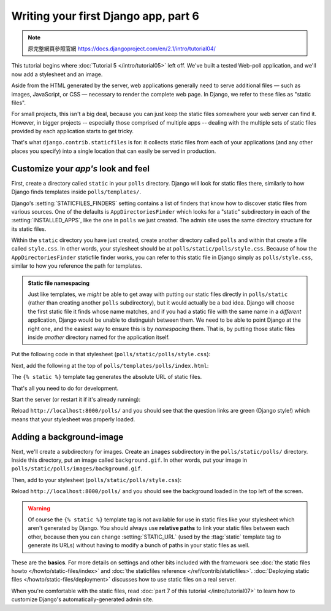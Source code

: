 =====================================
Writing your first Django app, part 6
=====================================

.. note::
    原完整網頁參照官網 https://docs.djangoproject.com/en/2.1/intro/tutorial04/

This tutorial begins where :doc:`Tutorial 5 </intro/tutorial05>` left off.
We've built a tested Web-poll application, and we'll now add a stylesheet and
an image.

Aside from the HTML generated by the server, web applications generally need
to serve additional files — such as images, JavaScript, or CSS — necessary to
render the complete web page. In Django, we refer to these files as "static
files".

For small projects, this isn't a big deal, because you can just keep the
static files somewhere your web server can find it. However, in bigger
projects -- especially those comprised of multiple apps -- dealing with the
multiple sets of static files provided by each application starts to get
tricky.

That's what ``django.contrib.staticfiles`` is for: it collects static files
from each of your applications (and any other places you specify) into a
single location that can easily be served in production.

Customize your *app's* look and feel
====================================

First, create a directory called ``static`` in your ``polls`` directory. Django
will look for static files there, similarly to how Django finds templates
inside ``polls/templates/``.

Django's :setting:`STATICFILES_FINDERS` setting contains a list
of finders that know how to discover static files from various
sources. One of the defaults is ``AppDirectoriesFinder`` which
looks for a "static" subdirectory in each of the
:setting:`INSTALLED_APPS`, like the one in ``polls`` we just created. The admin
site uses the same directory structure for its static files.

Within the ``static`` directory you have just created, create another directory
called ``polls`` and within that create a file called ``style.css``. In other
words, your stylesheet should be at ``polls/static/polls/style.css``. Because
of how the ``AppDirectoriesFinder`` staticfile finder works, you can refer to
this static file in Django simply as ``polls/style.css``, similar to how you
reference the path for templates.

.. admonition:: Static file namespacing

    Just like templates, we *might* be able to get away with putting our static
    files directly in ``polls/static`` (rather than creating another ``polls``
    subdirectory), but it would actually be a bad idea. Django will choose the
    first static file it finds whose name matches, and if you had a static file
    with the same name in a *different* application, Django would be unable to
    distinguish between them. We need to be able to point Django at the right
    one, and the easiest way to ensure this is by *namespacing* them. That is,
    by putting those static files inside *another* directory named for the
    application itself.

Put the following code in that stylesheet (``polls/static/polls/style.css``):

.. code-block:: css
    :caption: polls/static/polls/style.css

    li a {
        color: green;
    }

Next, add the following at the top of ``polls/templates/polls/index.html``:

.. code-block:: html+django
    :caption: polls/templates/polls/index.html

    {% load static %}

    <link rel="stylesheet" type="text/css" href="{% static 'polls/style.css' %}">

The ``{% static %}`` template tag generates the absolute URL of static files.

That's all you need to do for development.

Start the server (or restart it if it's already running):

.. console::

    $ python manage.py runserver

Reload ``http://localhost:8000/polls/`` and you should see that the question
links are green (Django style!) which means that your stylesheet was properly
loaded.

Adding a background-image
=========================

Next, we'll create a subdirectory for images. Create an ``images`` subdirectory
in the ``polls/static/polls/`` directory. Inside this directory, put an image
called ``background.gif``. In other words, put your image in
``polls/static/polls/images/background.gif``.

Then, add to your stylesheet (``polls/static/polls/style.css``):

.. code-block:: css
    :caption: polls/static/polls/style.css

    body {
        background: white url("images/background.gif") no-repeat;
    }

Reload ``http://localhost:8000/polls/`` and you should see the background
loaded in the top left of the screen.

.. warning::

    Of course the ``{% static %}`` template tag is not available for use in
    static files like your stylesheet which aren't generated by Django. You
    should always use **relative paths** to link your static files between each
    other, because then you can change :setting:`STATIC_URL` (used by the
    :ttag:`static` template tag to generate its URLs) without having to modify
    a bunch of paths in your static files as well.

These are the **basics**. For more details on settings and other bits included
with the framework see
:doc:`the static files howto </howto/static-files/index>` and
:doc:`the staticfiles reference </ref/contrib/staticfiles>`. :doc:`Deploying
static files </howto/static-files/deployment>` discusses how to use static
files on a real server.

When you're comfortable with the static files, read :doc:`part 7 of this
tutorial </intro/tutorial07>` to learn how to customize Django's
automatically-generated admin site.
